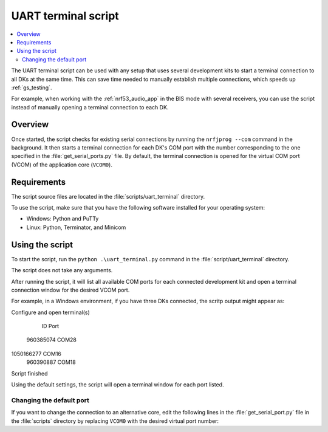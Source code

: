 .. _uart_terminal_script:

UART terminal script
####################

.. contents::
   :local:
   :depth: 2

The UART terminal script can be used with any setup that uses several development kits to start a terminal connection to all DKs at the same time.
This can save time needed to manually establish multiple connections, which speeds up :ref:`gs_testing`.

For example, when working with the :ref:`nrf53_audio_app` in the BIS mode with several receivers, you can use the script instead of manually opening a terminal connection to each DK.

Overview
********

Once started, the script checks for existing serial connections by running the ``nrfjprog --com`` command in the background.
It then starts a terminal connection for each DK's COM port with the number corresponding to the one specified in the :file:`get_serial_ports.py` file.
By default, the terminal connection is opened for the virtual COM port (VCOM) of the application core (``VCOM0``).

Requirements
************

The script source files are located in the :file:`scripts/uart_terminal` directory.

To use the script, make sure that you have the following software installed for your operating system:

* Windows: Python and PuTTy
* Linux: Python, Terminator, and Minicom

Using the script
****************

To start the script, run the ``python .\uart_terminal.py`` command in the :file:`script/uart_terminal` directory.

The script does not take any arguments.

After running the script, it will list all available COM ports for each connected development kit and open a terminal connection window for the desired VCOM port.

For example, in a Windows environment, if you have three DKs connected, the scritp output might appear as:

.. code-block:: console

Configure and open terminal(s)

    ID        Port
 960385074    COM28
1050166277    COM16
 960390887    COM18

Script finished 

Using the default settings, the script will open a terminal window for each port listed.

Changing the default port
=========================

If you want to change the connection to an alternative core, edit the following lines in the :file:`get_serial_port.py` file in the :file:`scripts` directory by replacing ``VCOM0`` with the desired virtual port number:

.. core-block:: python

   for line in output_decoded_lines:
    if "VCOM0" in line:
        info = line.split("    ")
        ports.append(info[1])
